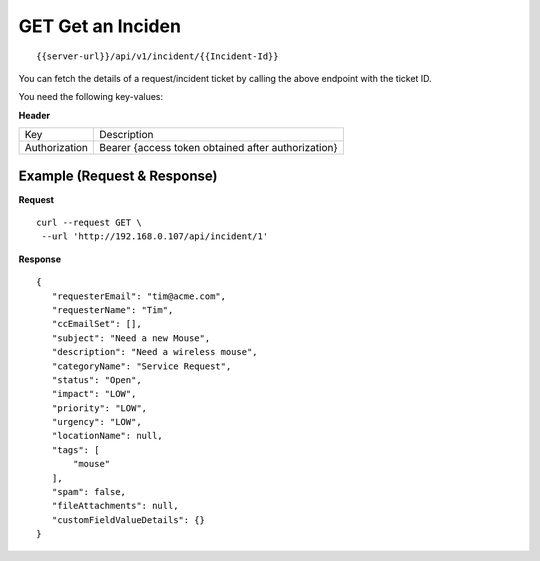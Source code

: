 .. _get-api:

**********************
**GET** Get an Inciden
**********************

::

 {{server-url}}/api/v1/incident/{{Incident-Id}}

You can fetch the details of a request/incident ticket by calling the above endpoint with the ticket ID.

You need the following key-values:

**Header**

+---------------+----------------------------------------------------+
| Key           | Description                                        |
+---------------+----------------------------------------------------+
| Authorization | Bearer {access token obtained after authorization} |
+---------------+----------------------------------------------------+

Example (Request & Response)
----------------------------

**Request**

::

 curl --request GET \
  --url 'http://192.168.0.107/api/incident/1'

**Response**

::

 {
    "requesterEmail": "tim@acme.com",
    "requesterName": "Tim",
    "ccEmailSet": [],
    "subject": "Need a new Mouse",
    "description": "Need a wireless mouse",
    "categoryName": "Service Request",
    "status": "Open",
    "impact": "LOW",
    "priority": "LOW",
    "urgency": "LOW",
    "locationName": null,
    "tags": [
        "mouse"
    ],
    "spam": false,
    "fileAttachments": null,
    "customFieldValueDetails": {}
 }